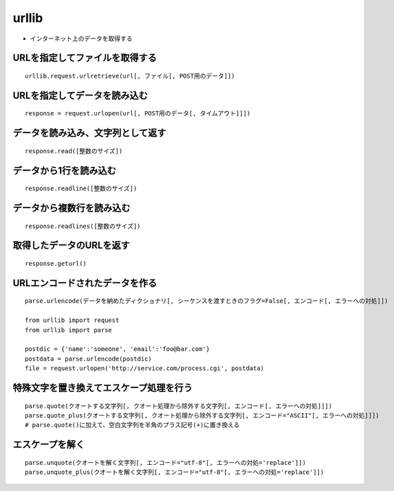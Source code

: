 ========
urllib
========

* インターネット上のデータを取得する

URLを指定してファイルを取得する
=================================

::

  urllib.request.urlretrieve(url[, ファイル[, POST用のデータ]])


URLを指定してデータを読み込む
===============================

::

  response = request.urlopen(url[, POST用のデータ[, タイムアウト]]])


データを読み込み、文字列として返す
====================================

::

  response.read([整数のサイズ])


データから1行を読み込む
=========================

::

  response.readline([整数のサイズ])


データから複数行を読み込む
============================

::

  response.readlines([整数のサイズ])


取得したデータのURLを返す
===========================

::

  response.geturl()


URLエンコードされたデータを作る
=================================

::

  parse.urlencode(データを納めたディクショナリ[, シーケンスを渡すときのフラグ=False[, エンコード[, エラーへの対処]])

  from urllib import request
  from urllib import parse

  postdic = {'name':'someone', 'email':'foo@bar.com'}
  postdata = parse.urlencode(postdic)
  file = request.urlopen('http://service.com/process.cgi', postdata)


特殊文字を置き換えてエスケープ処理を行う
==========================================

::

  parse.quote(クオートする文字列[, クオート処理から除外する文字列[, エンコード[, エラーへの対処]]])
  parse.quote_plus(クオートする文字列[, クオート処理から除外する文字列[, エンコード="ASCII"[, エラーへの対処]]])
  # parse.quote()に加えて、空白文字列を半角のプラス記号(+)に置き換える


エスケープを解く
=================

::
  
  parse.unquote(クオートを解く文字列[, エンコード="utf-8"[, エラーへの対処='replace']])
  parse.unquote_plus(クオートを解く文字列[, エンコード="utf-8"[, エラーへの対処='replace']])
